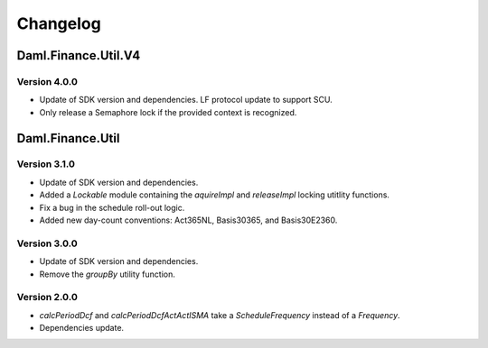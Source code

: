 .. Copyright (c) 2023 Digital Asset (Switzerland) GmbH and/or its affiliates. All rights reserved.
.. SPDX-License-Identifier: Apache-2.0

Changelog
#########

Daml.Finance.Util.V4
====================

Version 4.0.0
*************

- Update of SDK version and dependencies. LF protocol update to support SCU.

- Only release a Semaphore lock if the provided context is recognized.

Daml.Finance.Util
=================

Version 3.1.0
*************

- Update of SDK version and dependencies.

- Added a `Lockable` module containing the `aquireImpl` and `releaseImpl` locking utitlity
  functions.

- Fix a bug in the schedule roll-out logic.

- Added new day-count conventions: Act365NL, Basis30365, and Basis30E2360.

Version 3.0.0
*************

- Update of SDK version and dependencies.

- Remove the `groupBy` utility function.

Version 2.0.0
*************

- `calcPeriodDcf` and `calcPeriodDcfActActISMA` take a `ScheduleFrequency` instead of a `Frequency`.

- Dependencies update.
